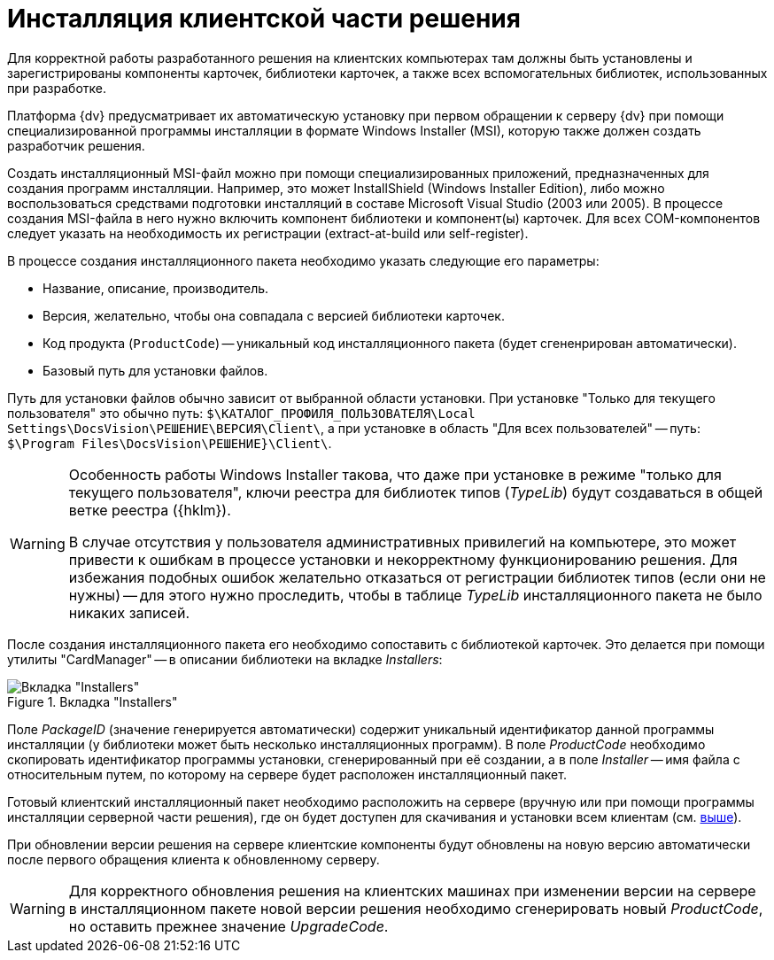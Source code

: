 = Инсталляция клиентской части решения

Для корректной работы разработанного решения на клиентских компьютерах там должны быть установлены и зарегистрированы компоненты карточек, библиотеки карточек, а также всех вспомогательных библиотек, использованных при разработке.

Платформа {dv} предусматривает их автоматическую установку при первом обращении к серверу {dv} при помощи специализированной программы инсталляции в формате Windows Installer (MSI), которую также должен создать разработчик решения.

Создать инсталляционный MSI-файл можно при помощи специализированных приложений, предназначенных для создания программ инсталляции. Например, это может InstallShield (Windows Installer Edition), либо можно воспользоваться средствами подготовки инсталляций в составе Microsoft Visual Studio (2003 или 2005). В процессе создания MSI-файла в него нужно включить компонент библиотеки и компонент(ы) карточек. Для всех COM-компонентов следует указать на необходимость их регистрации (extract-at-build или self-register).

.В процессе создания инсталляционного пакета необходимо указать следующие его параметры:
* Название, описание, производитель.
* Версия, желательно, чтобы она совпадала с версией библиотеки карточек.
* Код продукта (`ProductCode`) -- уникальный код инсталляционного пакета (будет сгененрирован автоматически).
* Базовый путь для установки файлов.

[#paths]
Путь для установки файлов обычно зависит от выбранной области установки. При установке "Только для текущего пользователя" это обычно путь: `$\КАТАЛОГ_ПРОФИЛЯ_ПОЛЬЗОВАТЕЛЯ\Local Settings\DocsVision\РЕШЕНИЕ\ВЕРСИЯ\Client\`, а при установке в область "Для всех пользователей" -- путь: `$\Program Files\DocsVision\РЕШЕНИЕ}\Client\`.

[WARNING]
====
Особенность работы Windows Installer такова, что даже при установке в режиме "только для текущего пользователя", ключи реестра для библиотек типов (_TypeLib_) будут создаваться в общей ветке реестра ({hklm}).

В случае отсутствия у пользователя административных привилегий на компьютере, это может привести к ошибкам в процессе установки и некорректному функционированию решения. Для избежания подобных ошибок желательно отказаться от регистрации библиотек типов (если они не нужны) -- для этого нужно проследить, чтобы в таблице _TypeLib_ инсталляционного пакета не было никаких записей.
====

После создания инсталляционного пакета его необходимо сопоставить с библиотекой карточек. Это делается при помощи утилиты "CardManager" -- в описании библиотеки на вкладке _Installers_:

.Вкладка "Installers"
image::ROOT:installers-tab.png[Вкладка "Installers"]

Поле _PackageID_ (значение генерируется автоматически) содержит уникальный идентификатор данной программы инсталляции (у библиотеки может быть несколько инсталляционных программ). В поле _ProductCode_ необходимо скопировать идентификатор программы установки, сгенерированный при её создании, а в поле _Installer_ -- имя файла с относительным путем, по которому на сервере будет расположен инсталляционный пакет.

Готовый клиентский инсталляционный пакет необходимо расположить на сервере (вручную или при помощи программы инсталляции серверной части решения), где он будет доступен для скачивания и установки всем клиентам (см. <<paths,выше>>).

При обновлении версии решения на сервере клиентские компоненты будут обновлены на новую версию автоматически после первого обращения клиента к обновленному серверу.

[WARNING]
====
Для корректного обновления решения на клиентских машинах при изменении версии на сервере в инсталляционном пакете новой версии решения необходимо сгенерировать новый _ProductCode_, но оставить прежнее значение _UpgradeCode_.
====
